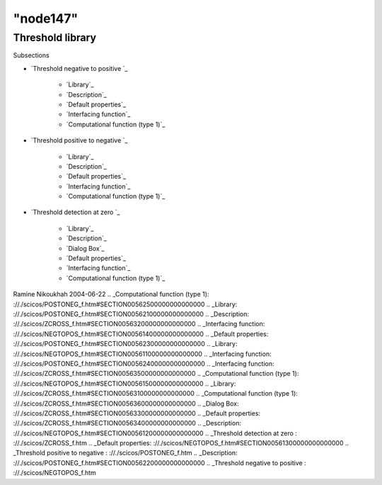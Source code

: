 ====
"node147"
====




Threshold library
=================



Subsections

+ `Threshold negative to positive `_

    + `Library`_
    + `Description`_
    + `Default properties`_
    + `Interfacing function`_
    + `Computational function (type 1)`_

+ `Threshold positive to negative `_

    + `Library`_
    + `Description`_
    + `Default properties`_
    + `Interfacing function`_
    + `Computational function (type 1)`_

+ `Threshold detection at zero `_

    + `Library`_
    + `Description`_
    + `Dialog Box`_
    + `Default properties`_
    + `Interfacing function`_
    + `Computational function (type 1)`_





Ramine Nikoukhah 2004-06-22
.. _Computational function (type 1): ://./scicos/POSTONEG_f.htm#SECTION00562500000000000000
.. _Library: ://./scicos/POSTONEG_f.htm#SECTION00562100000000000000
.. _Description: ://./scicos/ZCROSS_f.htm#SECTION00563200000000000000
.. _Interfacing function: ://./scicos/NEGTOPOS_f.htm#SECTION00561400000000000000
.. _Default properties: ://./scicos/POSTONEG_f.htm#SECTION00562300000000000000
.. _Library: ://./scicos/NEGTOPOS_f.htm#SECTION00561100000000000000
.. _Interfacing function: ://./scicos/POSTONEG_f.htm#SECTION00562400000000000000
.. _Interfacing function: ://./scicos/ZCROSS_f.htm#SECTION00563500000000000000
.. _Computational function (type 1): ://./scicos/NEGTOPOS_f.htm#SECTION00561500000000000000
.. _Library: ://./scicos/ZCROSS_f.htm#SECTION00563100000000000000
.. _Computational function (type 1): ://./scicos/ZCROSS_f.htm#SECTION00563600000000000000
.. _Dialog Box: ://./scicos/ZCROSS_f.htm#SECTION00563300000000000000
.. _Default properties: ://./scicos/ZCROSS_f.htm#SECTION00563400000000000000
.. _Description: ://./scicos/NEGTOPOS_f.htm#SECTION00561200000000000000
.. _Threshold detection at zero : ://./scicos/ZCROSS_f.htm
.. _Default properties: ://./scicos/NEGTOPOS_f.htm#SECTION00561300000000000000
.. _Threshold positive to negative : ://./scicos/POSTONEG_f.htm
.. _Description: ://./scicos/POSTONEG_f.htm#SECTION00562200000000000000
.. _Threshold negative to positive : ://./scicos/NEGTOPOS_f.htm


